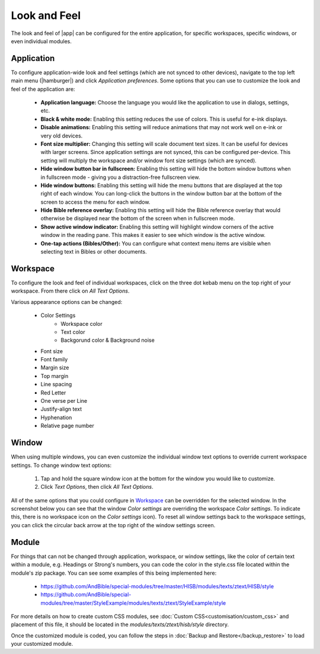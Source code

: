 Look and Feel
=============

The look and feel of |app| can be configured for the entire application, for
specific workspaces, specific windows, or even individual modules.

Application
-----------

To configure application-wide look and feel settings (which are not synced to
other devices), navigate to the top left main menu (|hamburger|) and click
`Application preferences`. Some options that you can use to customize the look
and feel of the application are:

    - **Application language:** Choose the language you would like the application
      to use in dialogs, settings, etc.
    - **Black & white mode:** Enabling this setting reduces the use of colors.
      This is useful for e-ink displays.
    - **Disable animations:** Enabling this setting will reduce animations that
      may not work well on e-ink or very old devices.
    - **Font size multiplier:** Changing this setting will scale document text
      sizes. It can be useful for devices with larger screens. Since application
      settings are not synced, this can be configured per-device. This setting will
      multiply the workspace and/or window font size settings (which are synced).
    - **Hide window button bar in fullscreen:** Enabling this setting will hide
      the bottom window buttons when in fullscreen mode - giving you a distraction-free
      fullscreen view.
    - **Hide window buttons:** Enabling this setting will hide the menu buttons
      that are displayed at the top right of each window. You can long-click the
      buttons in the window button bar at the bottom of the screen to access the
      menu for each window.
    - **Hide Bible reference overlay:** Enabling this setting will hide the Bible
      reference overlay that would otherwise be displayed near the bottom of the
      screen when in fullscreen mode.
    - **Show active window indicator:** Enabling this setting will highlight window
      corners of the active window in the reading pane. This makes it easier to see
      which window is the active window.
    - **One-tap actions (Bibles/Other):** You can configure what context menu items
      are visible when selecting text in Bibles or other documents.

.. image:: ./images/application_look_and_feel.png
    :align: center
    :scale: 30%

Workspace
---------

To configure the look and feel of individual workspaces, click on the three dot
kebab menu on the top right of your workspace. From there click on `All Text Options`.

Various appearance options can be changed:

    - Color Settings
        - Workspace color
        - Text color
        - Backgorund color & Background noise
    - Font size
    - Font family
    - Margin size
    - Top margin
    - Line spacing
    - Red Letter
    - One verse per Line
    - Justify-align text
    - Hyphenation
    - Relative page number

.. image:: ./images/workspace_appearance.png
    :align: center
    :scale: 30%

Window
------
When using multiple windows, you can even customize the individual window text
options to override current workspace settings. To change window text options:

    #. Tap and hold the square window icon at the bottom for the window you would
       like to customize.
    #. Click `Text Options`, then click `All Text Options`.

All of the same options that you could configure in `Workspace`_ can be overridden
for the selected window. In the screenshot below you can see that the window
`Color settings` are overriding the workspace `Color settings`. To indicate this,
there is no workspace icon on the `Color settings` icon). To reset all window
settings back to the workspace settings, you can click the circular back arrow
at the top right of the window settings screen.

.. image:: ./images/window_appearance.png
    :align: center
    :scale: 30%

Module
------
For things that can not be changed through application, workspace, or window
settings, like the color of certain text within a module, e.g. Headings or
Strong's numbers, you can code the color in the style.css file located within
the module's zip package. You can see some examples of this being implemented here:

  - https://github.com/AndBible/special-modules/tree/master/HISB/modules/texts/ztext/HISB/style
  - https://github.com/AndBible/special-modules/tree/master/StyleExample/modules/texts/ztext/StyleExample/style

For more details on how to create custom CSS modules, see :doc:`Custom CSS<customisation/custom_css>`
and placement of this file, it should be located in the `modules/texts/ztext/hisb/style`
directory.

Once the customized module is coded, you can follow the steps in
:doc:`Backup and Restore</backup_restore>` to load your customized module.
